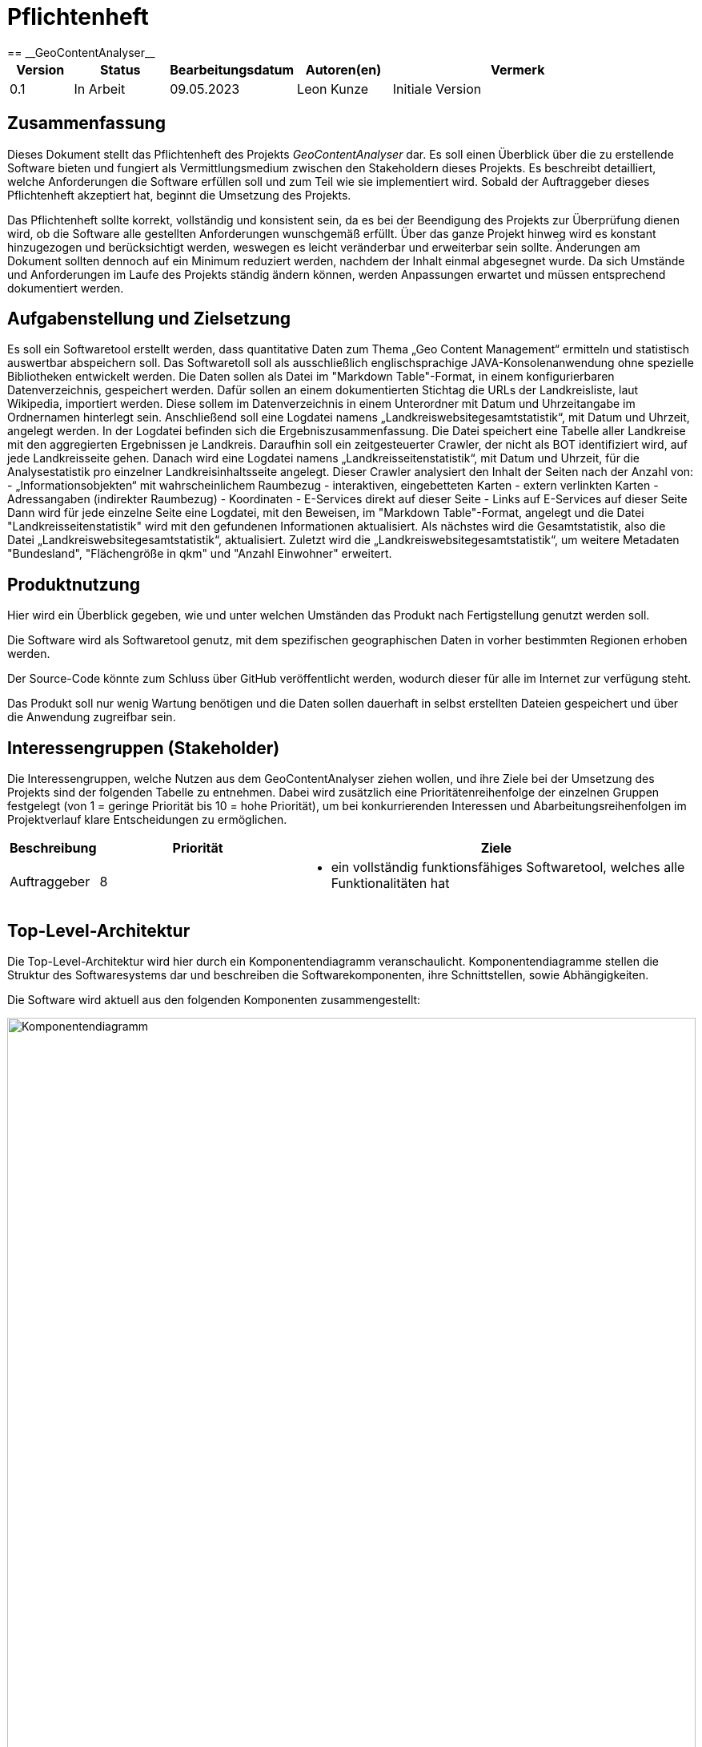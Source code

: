 = Pflichtenheft
:project_name: GeoContentAnalyser
== __{project_name}__

[options="header"]
[cols="10%, 15%, 20%, 15%, 40%"]
|===
|Version| Status    | Bearbeitungsdatum | Autoren(en)        |  Vermerk
|0.1    | In Arbeit | 09.05.2023        | Leon Kunze         | Initiale Version
|===

== Zusammenfassung
Dieses Dokument stellt das Pflichtenheft des Projekts _GeoContentAnalyser_ dar. Es soll einen Überblick 
über die zu erstellende Software bieten und fungiert als Vermittlungsmedium zwischen den Stakeholdern 
dieses Projekts. Es beschreibt detailliert, welche Anforderungen die Software erfüllen soll und zum Teil 
wie sie implementiert wird. Sobald der Auftraggeber dieses Pflichtenheft akzeptiert hat, beginnt die Umsetzung  
des Projekts.

Das Pflichtenheft sollte korrekt, vollständig und konsistent sein, da es bei der Beendigung des Projekts 
zur Überprüfung dienen wird, ob die Software alle gestellten Anforderungen wunschgemäß erfüllt. Über das ganze Projekt 
hinweg wird es konstant hinzugezogen und berücksichtigt werden, weswegen es leicht veränderbar und 
erweiterbar sein sollte. Änderungen am Dokument sollten dennoch auf ein Minimum reduziert werden, nachdem 
der Inhalt einmal abgesegnet wurde. Da sich Umstände und Anforderungen im Laufe des Projekts ständig 
ändern können, werden Anpassungen erwartet und müssen entsprechend dokumentiert werden.

== Aufgabenstellung und Zielsetzung
Es soll ein Softwaretool erstellt werden, dass quantitative Daten zum Thema „Geo Content Management“ ermitteln und 
statistisch auswertbar abspeichern soll. Das Softwaretoll soll als ausschließlich englischsprachige 
JAVA-Konsolenanwendung ohne spezielle Bibliotheken entwickelt werden. Die Daten sollen als Datei im 
"Markdown Table"-Format, in einem konfigurierbaren Datenverzeichnis, gespeichert werden. Dafür sollen an einem 
dokumentierten Stichtag die URLs der Landkreisliste, laut Wikipedia, importiert werden. Diese sollem im Datenverzeichnis 
in einem Unterordner mit Datum und Uhrzeitangabe im Ordnernamen hinterlegt sein. Anschließend soll eine Logdatei namens 
„Landkreiswebsitegesamtstatistik“, mit Datum und Uhrzeit, angelegt werden. In der Logdatei befinden sich die 
Ergebniszusammenfassung. Die Datei speichert eine Tabelle aller Landkreise mit den aggregierten Ergebnissen je Landkreis. 
Daraufhin soll ein zeitgesteuerter Crawler, der nicht als BOT identifiziert wird, auf jede Landkreisseite gehen. Danach 
wird eine Logdatei namens „Landkreisseitenstatistik“, mit Datum und Uhrzeit, für die Analysestatistik pro einzelner 
Landkreisinhaltsseite angelegt. Dieser Crawler analysiert den Inhalt der Seiten nach der Anzahl von: 
    - „Informationsobjekten“ mit wahrscheinlichem Raumbezug
    - interaktiven, eingebetteten Karten
    - extern verlinkten Karten
    - Adressangaben (indirekter Raumbezug)
    - Koordinaten
    - E-Services direkt auf dieser Seite
    - Links auf E-Services auf dieser Seite
Dann wird für jede einzelne Seite eine Logdatei, mit den Beweisen, im "Markdown Table"-Format, angelegt und die Datei 
"Landkreisseitenstatistik" wird mit den gefundenen Informationen aktualisiert. Als nächstes wird die Gesamtstatistik, 
also die Datei „Landkreiswebsitegesamtstatistik“, aktualisiert. Zuletzt wird die „Landkreiswebsitegesamtstatistik“,
um weitere Metadaten "Bundesland", "Flächengröße in qkm" und "Anzahl Einwohner" erweitert.

== Produktnutzung
Hier wird ein Überblick gegeben, wie und unter welchen Umständen das Produkt nach Fertigstellung genutzt werden
soll.

Die Software wird als Softwaretool genutz, mit dem spezifischen geographischen Daten in vorher bestimmten Regionen 
erhoben werden. 

Der Source-Code könnte zum Schluss über GitHub veröffentlicht werden, wodurch dieser für alle im Internet zur 
verfügung steht.

Das Produkt soll nur wenig Wartung benötigen und die Daten sollen dauerhaft in selbst erstellten Dateien gespeichert 
und über die Anwendung zugreifbar sein.

== Interessengruppen (Stakeholder)
Die Interessengruppen, welche Nutzen aus dem GeoContentAnalyser ziehen wollen, und ihre Ziele bei der Umsetzung
des Projekts sind der folgenden Tabelle zu entnehmen. Dabei wird zusätzlich eine Prioritätenreihenfolge 
der einzelnen Gruppen festgelegt (von 1 = geringe Priorität bis 10 = hohe Priorität), um bei konkurrierenden 
Interessen und Abarbeitungsreihenfolgen im Projektverlauf klare Entscheidungen zu ermöglichen.

[options="header", cols=" ^11%, 25%, 50%"]
|===
|Beschreibung |Priorität |Ziele
|Auftraggeber
|8 
a|
- ein vollständig funktionsfähiges Softwaretool, welches alle Funktionalitäten hat
|===

== Top-Level-Architektur
Die Top-Level-Architektur wird hier durch ein Komponentendiagramm veranschaulicht. Komponentendiagramme stellen 
die Struktur des Softwaresystems dar und beschreiben die Softwarekomponenten, ihre Schnittstellen, sowie Abhängigkeiten.

Die Software wird aktuell aus den folgenden Komponenten zusammengestellt:

//TODO
[[Komponentendiagramm]] 
image::./models/analysis/Komponentendiagramm.png[Komponentendiagramm, 100%, 100%, pdfwidth=100%, title= "Komponentendiagramm von {project_name}", align=center, caption="Abbildung 1: "]


// Beschreibung des Komponentendiagramms kommt hier


== Anwendungsfälle
In diesem Abschnitt werden die grundlegenden Funktionalitäten der Anwendung
in Form von Anwendungsfällen übersichtlich für alle Anwendergruppen aufgeführt.
Es wird zudem eine klare Abgrenzung zwischen den zur Anwendung gehörigen und nicht 
gehörigen Funktionalitäten gemacht. Darüber hinaus werden auch Beziehungen zwischen 
den Anwendungsfällen mit aufgenommen.

=== Akteure
Zunächst erfolgt eine klare Definition aller Akteure, die die Anwendung nutzen sollen, und deren
Interessen bei der Gestaltung der Anwendungsfälle eine wesentliche Rolle spielen.
Die Akteure sind folgender Tabelle zu entnehmen. Dabei beschreiben kursiv gestaltete Akteure
zusätzlich eine hierarchische Gruppierung mehrerer, untergeordneter Akteure.  

[options="header",cols="30%,70%"]
|===
|Name                       |Beschreibung
|_Auftraggeber_  			|Person, die das Softwaretool abnimmt
|===

=== Überblick Anwendungsfalldiagramm

//TODO
[[Anwendungsfalldiagramm]]
image::./models/analysis/Anwendungsfalldiagramm.png[Anwendungsfalldiagramm, 100%, 100%, pdfwidth=100%, title= "Anwendungsfalldiagramm von {project_name}", align=center, caption="Abbildung 2: "]

=== Anwendungsfallbeschreibungen

[cols="20%h, 80%"]
[[UC0100]]
|===
|ID                         |**<<UC0100>>**
|Name                       |Logdatei mit URLs
|Beschreibung               |an einem Stichtag sollen die URLs der Landkreisliste, nach Wikipedia, in eine
Logdatei importiert werden. Ebenfalls soll sich das Datum und die Urhzeit im Ordnername befinden.
|Vorbedingungen            a|-
|Schritte                  a|
1. aufrufen der Wikipediaseite der Landkreisliste
2. importieren der URLs in eine Logdatei
3. Bennenung der Datei mit Datum und Uhrzeit
|Erweiterungen              |-
|Funktionale Anforderungen  |<<AF0100>>
|===

[cols="20%h, 80%"]
[[UC0101]]
|===
|ID                         |**<<UC0101>>**
|Name                       |Crawler
|Beschreibung               |ein zeitgesteuerter Crawler der nicht als BOT erkannt wird und gezielt Websites
aufrufen kann und davon gezielt Daten extrahiert. Diese Daten werden in eine Logdatei vermerkt
|Vorbedingungen            a|
* eine Logdatei mit URLs liegt vor
|Schritte                  a|
1. greift auf die Logdatei mit den URLs zu
2. besucht nacheinander die Websites
3. extrahiert gewünschte Daten ohne als BOT erkannt zu werden
4. legt eine Logdatei names „Landkreisseitenstatistik“ mit Datum und Uhrzeit an
5. speichert die einzelnen Daten in der „Landkreisseitenstatistik“-Datei
6. fügt alle einzelstatistiken in eine „Landkreiswebsitegesamtstatistik“-Datei pro Landkreis zusammen
|Erweiterungen              |-
|Funktionale Anforderungen  |<<AF0101>> <<AF0102>> <<AF0103>> 
|===

[cols="20%h, 80%"]
[[UC0102]]
|===
|ID                         |**<<UC0102>>**
|Name                       |Crawler-Daten
|Beschreibung               |die zu erhebenen Daten mittels des Crawlers werden hier beschrieben
|Vorbedingungen            a|
* ein Crawler kann Landkreiswebsites aufrufen
* der Crawler kann gezielt Daten erheben
|Schritte                  a|
1. erheben der Anzahl der Daten von:
    a) „Informationsobjekten“ mit wahrscheinlichem Raumbezug
    b) interaktiven, eingebetteten Karten
    c) extern verlinkten Karten
    d) Adressangaben (indirekter Raumbezug)
    e) Koordinaten
    f) E-Services direkt auf dieser Seite
    g) Links auf E-Services auf dieser Seite
|Erweiterungen              |-
|Funktionale Anforderungen  |<<AF0104>>
|===

[cols="20%h, 80%"]
[[UC0103]]
|===
|ID                         |**<<UC0103>>**
|Name                       |Datenanreicherung
|Beschreibung               |die Anreicherung der "Landkreiswebsitegesamtstatistik" um weitere Metadatenfelder 
pro Datensatz
|Vorbedingungen            a|
* ein Crawler hat alle Daten vorher erhoben
* Die Daten wurden in eine Logdatei geschrieben
|Schritte                  a|
1. anreichern der vorhandenen "Landkreiswebsitegesamtstatistik" um:
    a) Bundesland
    b) Flächengröße in qkm
    c) Anzahl in Einwohner
|Erweiterungen              |-
|Funktionale Anforderungen  |<<AF0105>>
|===

//TODO selber Entscheiden wo ein Sequenzdiagramm angemessen ist :)
[[/* INSERT NAME HERE */]]
image::./models/analysis/Sequenzdiagramme/INSERT_NAME_HERE[/* SAME AS HEADER */, 80%, 80%, pdfwidth=80%, title= "Sequenzdiagramm zu << /* INSERT ID HERE */>>", align=center, caption="Abbildung 3: "]

== Funktionale Anforderungen
In diesem Abschnitt erfolgt eine Übersicht über alle funktionalen Anforderungen an den GeoContentAnalyser.
Die Anforderungen werden zur besseren Zuordnung im weiteren Projektverlauf mit einer ID versehen und versioniert.
Zudem erfolgt über die Angabe der Kategorie nach der MoSCoW-Methode (M - Must, S - Should, C - Could, W - Won't)
eine grobe Priorisierung der einzelnen Anforderungen, die bei der Implementierung zu berücksichtigen ist.

[options="header", cols="11%h, ^10%, 17%, ^12%, 50%"]
|===
|ID
|Version
|Name
|Kategorie
|Beschreibung

|[[AF0100]]<<AF0100>>
|v1.0
|Logdatei mit URLs
|M
a|Die Logdatei soll mit dem Datum/Uhrzeit benannt werden, an dem die Datei erstellt wurde.

|[[AF0101]]<<AF0101>>
|v1.0
|Crawler
|M
a|Der Crawler soll zeitgesteuert sein, darf nicht als BOT erkannt werden und muss in der lage sein die URLs
aus der bereits erstellten Logdatei auslesen und aufrufen zu können.

|[[AF0102]]<<AF0102>>
|v1.0
|Crawler-Speicherort
|M
a|Der Crawler soll die erhobenen Daten in Logdatein mit dem Namen „Landkreisseitenstatistik“ speichern.

|[[AF0103]]<<AF0103>>
|v1.0
|Crawler-Ergebnisg
|M
a|Die Daten die der Crawler von einem Link erhoben hat soll in einer Logdatei, mit dem Namen 
„Landkreiswebsitegesamtstatistik“ + Datum/Uhrzeit, zusammengeführt werden.

|[[AF0104]]<<AF0104>>
|v1.0
|Crawler-Daten
|M
a|Die Daten die der Crawler erheben soll werden klar beschrieben.

|[[AF0105]]<<AF0105>>
|v1.0
|Datenanreicherung
|M
a|Alle erhobenen Metadaten sollen um definierte Daten erweitert werden.
|===

== Nicht-Funktionale Anforderungen
In Abgrenzung zu den funktionalen Anforderungen werden im Folgenden die nicht-funktionalen Anforderungen erfasst.
Bei diesen handelt es sich um Anforderungen, welche an die Anwendung als Ganzes gestellt werden. Nicht-funktionale
Anforderungen können sich dabei gegenseitig beeinflussen.

Die gegenseitige Beeinflussung führt dazu, dass Entscheidungen getroffen werden müssen, welcher nicht-funktionalen
Anforderung gegebenenfalls Vorrang vor einer anderen einzuräumen ist. Die Qualitätsmerkmale der zu erstellenden
Anwendung und ihre Wichtigkeit (von 1 = geringe Wichtigkeit bis 5 = hohe Wichtigkeit), die für eine Entscheidungsfindung 
herangezogen werden sollen, lauten wie folgt:  

[options="header", cols="3h, ^1, ^1, ^1, ^1, ^1"]
|===
|Qualitätsmerkmal  | 1 | 2 | 3 | 4 | 5
|Bedienbarkeit     |   |   |   | x |
|Sicherheit        | x |   |   |   |
|Zuverlässigkeit   |   |   |   |   | x
|Wartbarkeit       |   | x |   |   |
|Erweiterbarkeit   | x |   |   |   |
|===

Die für die Anwendung erforderlichen nicht-funktionalen Anforderungen ergeben sich laut Übersicht:

[options="header", cols="2h, ^1, 3, 12"]
|===
|ID
|Ver- sion
|Name
|Beschreibung

|[[AN0100]]<<AN0100>>
|v1.0
|Data Storage
|Die Daten sollen als File im Format Markdown Table in einem konfigurierbaren Datenverzeichnis gespeichert sein.

|[[AN0101]]<<AN0101>>
|v1.0
|Anwendung
|Die Software soll eine JAVA-Konsolenanwendung sein.

|[[AN0102]]<<AN0102>>
|v1.0
|Open-Source (optional)
|Die Software soll ein Open-Source-Projekt auf HitHub sein. 
|===

== Datenmodell

=== Überblick: Klassendiagramm
Ein Klassendiagramm beschreibt Systeme, indem es Klassen, deren Attribute und Operationen sowie die Beziehungen 
zwischen den Klassen aufzeigt.

//TODO
image::./models/analysis/Klassendiagramm.png[Klassendiagramm,1201,800, pdfwidth=100%, title= "Klassendiagramm von {project_name}", align=center, caption="Abbildung 4: "]

=== Klassen und Enumerationen

//TODO
[options="header", cols="1h, 4"]
|===
|Klasse           |Beschreibung

|===
== Akzeptanztestfälle
In diesem Abschnitt werden Testfälle angegeben, um die fertige Anwendung auf die Erfüllung der funktionalen und 
nicht-funktionalen Anforderungen hin zu überprüfen. Dazu werden die bereits ausformulierten Anwendungsfälle zur
Grundlage gemacht und vordefinierte Eingaben und Handlungsfolgen daraufhin abgetestet. Aus den Testfällen wird im 
späteren Verlauf ein Testplan erstellt, der die Testausführung präzisiert und als Vorgabe für die Tests der Endnutzer 
dient.

//TODO (mach ich vieleicht selber)

== Glossar
Das Glossar beinhaltet sämtliche Begriffe, die innerhalb des Projektes verwendet werden und deren gemeinsames 
Verständnis aller beteiligten Stakeholder essentiell ist.

